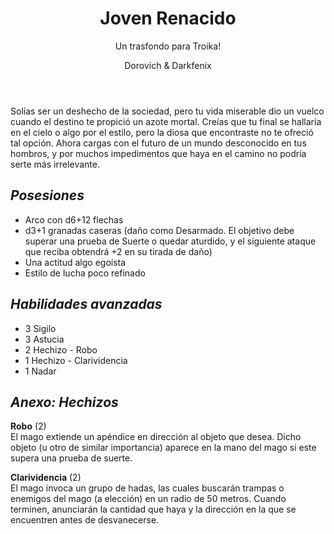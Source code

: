#+title: Joven Renacido
#+subtitle: Un trasfondo para Troika!
#+author: Dorovich & Darkfenix
#+options: \n:t num:nil timestamp:nil

#+attr_html: :width 75% :height auto
#+attr_org: :width 600
[[./imgs/joven_renacido_clr.png]]

Solías ser un deshecho de la sociedad, pero tu vida miserable dio un vuelco cuando el destino te propició un azote mortal. Creías que tu final se hallaría en el cielo o algo por el estilo, pero la diosa que encontraste no te ofreció tal opción. Ahora cargas con el futuro de un mundo desconocido en tus hombros, y por muchos impedimentos que haya en el camino no podría serte más irrelevante.

** /Posesiones/
+ Arco con d6+12 flechas
+ d3+1 granadas caseras (daño como Desarmado. El objetivo debe superar una prueba de Suerte o quedar aturdido, y el siguiente ataque que reciba obtendrá +2 en su tirada de daño)
+ Una actitud algo egoísta
+ Estilo de lucha poco refinado

** /Habilidades avanzadas/
+ 3 Sigilo
+ 3 Astucia
+ 2 Hechizo - Robo
+ 1 Hechizo - Clarividencia
+ 1 Nadar

** /Anexo: Hechizos/
*Robo* (2)
El mago extiende un apéndice en dirección al objeto que desea. Dicho objeto (u otro de similar importancia) aparece en la mano del mago si este supera una prueba de suerte.

*Clarividencia* (2)
El mago invoca un grupo de hadas, las cuales buscarán trampas o enemigos del mago (a elección) en un radio de 50 metros. Cuando terminen, anunciarán la cantidad que haya y la dirección en la que se encuentren antes de desvanecerse.
